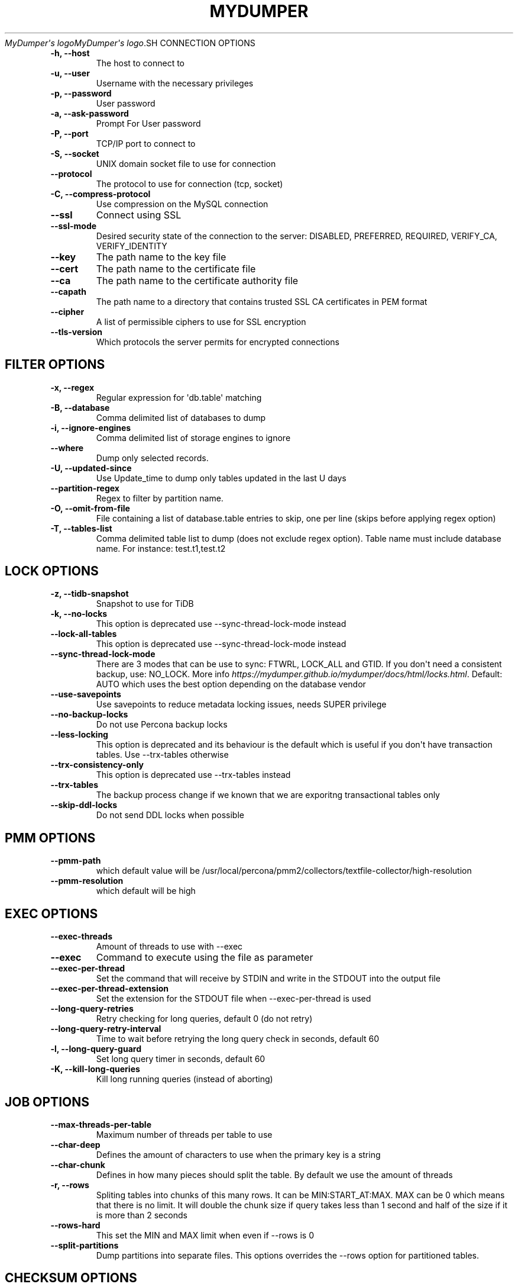.\" Man page generated from reStructuredText.
.
.
.nr rst2man-indent-level 0
.
.de1 rstReportMargin
\\$1 \\n[an-margin]
level \\n[rst2man-indent-level]
level margin: \\n[rst2man-indent\\n[rst2man-indent-level]]
-
\\n[rst2man-indent0]
\\n[rst2man-indent1]
\\n[rst2man-indent2]
..
.de1 INDENT
.\" .rstReportMargin pre:
. RS \\$1
. nr rst2man-indent\\n[rst2man-indent-level] \\n[an-margin]
. nr rst2man-indent-level +1
.\" .rstReportMargin post:
..
.de UNINDENT
. RE
.\" indent \\n[an-margin]
.\" old: \\n[rst2man-indent\\n[rst2man-indent-level]]
.nr rst2man-indent-level -1
.\" new: \\n[rst2man-indent\\n[rst2man-indent-level]]
.in \\n[rst2man-indent\\n[rst2man-indent-level]]u
..
.TH "MYDUMPER" "1" "May 30, 2025" "" "MyDumper"
\fI\%MyDumper\(aqs logo\fP\fI\%MyDumper\(aqs logo\fP.SH CONNECTION OPTIONS
.INDENT 0.0
.TP
.B \-h, \-\-host
The host to connect to
.UNINDENT
.INDENT 0.0
.TP
.B \-u, \-\-user
Username with the necessary privileges
.UNINDENT
.INDENT 0.0
.TP
.B \-p, \-\-password
User password
.UNINDENT
.INDENT 0.0
.TP
.B \-a, \-\-ask\-password
Prompt For User password
.UNINDENT
.INDENT 0.0
.TP
.B \-P, \-\-port
TCP/IP port to connect to
.UNINDENT
.INDENT 0.0
.TP
.B \-S, \-\-socket
UNIX domain socket file to use for connection
.UNINDENT
.INDENT 0.0
.TP
.B \-\-protocol
The protocol to use for connection (tcp, socket)
.UNINDENT
.INDENT 0.0
.TP
.B \-C, \-\-compress\-protocol
Use compression on the MySQL connection
.UNINDENT
.INDENT 0.0
.TP
.B \-\-ssl
Connect using SSL
.UNINDENT
.INDENT 0.0
.TP
.B \-\-ssl\-mode
Desired security state of the connection to the server: DISABLED, PREFERRED, REQUIRED, VERIFY_CA, VERIFY_IDENTITY
.UNINDENT
.INDENT 0.0
.TP
.B \-\-key
The path name to the key file
.UNINDENT
.INDENT 0.0
.TP
.B \-\-cert
The path name to the certificate file
.UNINDENT
.INDENT 0.0
.TP
.B \-\-ca
The path name to the certificate authority file
.UNINDENT
.INDENT 0.0
.TP
.B \-\-capath
The path name to a directory that contains trusted SSL CA certificates in PEM format
.UNINDENT
.INDENT 0.0
.TP
.B \-\-cipher
A list of permissible ciphers to use for SSL encryption
.UNINDENT
.INDENT 0.0
.TP
.B \-\-tls\-version
Which protocols the server permits for encrypted connections
.UNINDENT
.SH FILTER OPTIONS
.INDENT 0.0
.TP
.B \-x, \-\-regex
Regular expression for \(aqdb.table\(aq matching
.UNINDENT
.INDENT 0.0
.TP
.B \-B, \-\-database
Comma delimited list of databases to dump
.UNINDENT
.INDENT 0.0
.TP
.B \-i, \-\-ignore\-engines
Comma delimited list of storage engines to ignore
.UNINDENT
.INDENT 0.0
.TP
.B \-\-where
Dump only selected records.
.UNINDENT
.INDENT 0.0
.TP
.B \-U, \-\-updated\-since
Use Update_time to dump only tables updated in the last U days
.UNINDENT
.INDENT 0.0
.TP
.B \-\-partition\-regex
Regex to filter by partition name.
.UNINDENT
.INDENT 0.0
.TP
.B \-O, \-\-omit\-from\-file
File containing a list of database.table entries to skip, one per line (skips before applying regex option)
.UNINDENT
.INDENT 0.0
.TP
.B \-T, \-\-tables\-list
Comma delimited table list to dump (does not exclude regex option). Table name must include database name. For instance: test.t1,test.t2
.UNINDENT
.SH LOCK OPTIONS
.INDENT 0.0
.TP
.B \-z, \-\-tidb\-snapshot
Snapshot to use for TiDB
.UNINDENT
.INDENT 0.0
.TP
.B \-k, \-\-no\-locks
This option is deprecated use \-\-sync\-thread\-lock\-mode instead
.UNINDENT
.INDENT 0.0
.TP
.B \-\-lock\-all\-tables
This option is deprecated use \-\-sync\-thread\-lock\-mode instead
.UNINDENT
.INDENT 0.0
.TP
.B \-\-sync\-thread\-lock\-mode
There are 3 modes that can be use to sync: FTWRL, LOCK_ALL and GTID. If you don\(aqt need a consistent backup, use: NO_LOCK. More info \fI\%https://mydumper.github.io/mydumper/docs/html/locks.html\fP\&. Default: AUTO which uses the best option depending on the database vendor
.UNINDENT
.INDENT 0.0
.TP
.B \-\-use\-savepoints
Use savepoints to reduce metadata locking issues, needs SUPER privilege
.UNINDENT
.INDENT 0.0
.TP
.B \-\-no\-backup\-locks
Do not use Percona backup locks
.UNINDENT
.INDENT 0.0
.TP
.B \-\-less\-locking
This option is deprecated and its behaviour is the default which is useful if you don\(aqt have transaction tables. Use \-\-trx\-tables otherwise
.UNINDENT
.INDENT 0.0
.TP
.B \-\-trx\-consistency\-only
This option is deprecated use \-\-trx\-tables instead
.UNINDENT
.INDENT 0.0
.TP
.B \-\-trx\-tables
The backup process change if we known that we are exporitng transactional tables only
.UNINDENT
.INDENT 0.0
.TP
.B \-\-skip\-ddl\-locks
Do not send DDL locks when possible
.UNINDENT
.SH PMM OPTIONS
.INDENT 0.0
.TP
.B \-\-pmm\-path
which default value will be /usr/local/percona/pmm2/collectors/textfile\-collector/high\-resolution
.UNINDENT
.INDENT 0.0
.TP
.B \-\-pmm\-resolution
which default will be high
.UNINDENT
.SH EXEC OPTIONS
.INDENT 0.0
.TP
.B \-\-exec\-threads
Amount of threads to use with \-\-exec
.UNINDENT
.INDENT 0.0
.TP
.B \-\-exec
Command to execute using the file as parameter
.UNINDENT
.INDENT 0.0
.TP
.B \-\-exec\-per\-thread
Set the command that will receive by STDIN and write in the STDOUT into the output file
.UNINDENT
.INDENT 0.0
.TP
.B \-\-exec\-per\-thread\-extension
Set the extension for the STDOUT file when \-\-exec\-per\-thread is used
.UNINDENT
.INDENT 0.0
.TP
.B \-\-long\-query\-retries
Retry checking for long queries, default 0 (do not retry)
.UNINDENT
.INDENT 0.0
.TP
.B \-\-long\-query\-retry\-interval
Time to wait before retrying the long query check in seconds, default 60
.UNINDENT
.INDENT 0.0
.TP
.B \-l, \-\-long\-query\-guard
Set long query timer in seconds, default 60
.UNINDENT
.INDENT 0.0
.TP
.B \-K, \-\-kill\-long\-queries
Kill long running queries (instead of aborting)
.UNINDENT
.SH JOB OPTIONS
.INDENT 0.0
.TP
.B \-\-max\-threads\-per\-table
Maximum number of threads per table to use
.UNINDENT
.INDENT 0.0
.TP
.B \-\-char\-deep
Defines the amount of characters to use when the primary key is a string
.UNINDENT
.INDENT 0.0
.TP
.B \-\-char\-chunk
Defines in how many pieces should split the table. By default we use the amount of threads
.UNINDENT
.INDENT 0.0
.TP
.B \-r, \-\-rows
Spliting tables into chunks of this many rows. It can be MIN:START_AT:MAX. MAX can be 0 which means that there is no limit. It will double the chunk size if query takes less than 1 second and half of the size if it is more than 2 seconds
.UNINDENT
.INDENT 0.0
.TP
.B \-\-rows\-hard
This set the MIN and MAX limit when even if \-\-rows is 0
.UNINDENT
.INDENT 0.0
.TP
.B \-\-split\-partitions
Dump partitions into separate files. This options overrides the \-\-rows option for partitioned tables.
.UNINDENT
.SH CHECKSUM OPTIONS
.INDENT 0.0
.TP
.B \-M, \-\-checksum\-all
Dump checksums for all elements
.UNINDENT
.INDENT 0.0
.TP
.B \-\-data\-checksums
Dump table checksums with the data
.UNINDENT
.INDENT 0.0
.TP
.B \-\-schema\-checksums
Dump schema table and view creation checksums
.UNINDENT
.INDENT 0.0
.TP
.B \-\-routine\-checksums
Dump triggers, functions and routines checksums
.UNINDENT
.SH OBJECTS OPTIONS
.INDENT 0.0
.TP
.B \-m, \-\-no\-schemas
Do not dump table schemas with the data and triggers
.UNINDENT
.INDENT 0.0
.TP
.B \-Y, \-\-all\-tablespaces
Dump all the tablespaces.
.UNINDENT
.INDENT 0.0
.TP
.B \-d, \-\-no\-data
Do not dump table data
.UNINDENT
.INDENT 0.0
.TP
.B \-G, \-\-triggers
Dump triggers. By default, it do not dump triggers
.UNINDENT
.INDENT 0.0
.TP
.B \-E, \-\-events
Dump events. By default, it do not dump events
.UNINDENT
.INDENT 0.0
.TP
.B \-R, \-\-routines
Dump stored procedures and functions. By default, it do not dump stored procedures nor functions
.UNINDENT
.INDENT 0.0
.TP
.B \-\-skip\-constraints
Remove the constraints from the CREATE TABLE statement. By default, the statement is not modified
.UNINDENT
.INDENT 0.0
.TP
.B \-\-skip\-indexes
Remove the indexes from the CREATE TABLE statement. By default, the statement is not modified
.UNINDENT
.INDENT 0.0
.TP
.B \-\-views\-as\-tables
Export VIEWs as they were tables
.UNINDENT
.INDENT 0.0
.TP
.B \-W, \-\-no\-views
Do not dump VIEWs
.UNINDENT
.SH STATEMENT OPTIONS
.INDENT 0.0
.TP
.B \-\-load\-data
Instead of creating INSERT INTO statements, it creates LOAD DATA statements and .dat files. This option will be deprecated on future releases use \-\-format
.UNINDENT
.INDENT 0.0
.TP
.B \-\-csv
Automatically enables \-\-load\-data and set variables to export in CSV format. This option will be deprecated on future releases use \-\-format
.UNINDENT
.INDENT 0.0
.TP
.B \-\-format
Set the output format which can be INSERT, LOAD_DATA, CSV or CLICKHOUSE. Default: INSERT
.UNINDENT
.INDENT 0.0
.TP
.B \-\-include\-header
When \-\-load\-data or \-\-csv is used, it will include the header with the column name
.UNINDENT
.INDENT 0.0
.TP
.B \-\-fields\-terminated\-by
Defines the character that is written between fields
.UNINDENT
.INDENT 0.0
.TP
.B \-\-fields\-enclosed\-by
Defines the character to enclose fields. Default: \(dq
.UNINDENT
.INDENT 0.0
.TP
.B \-\-fields\-escaped\-by
Single character that is going to be used to escape characters in theLOAD DATA stament, default: \(aq\(aq
.UNINDENT
.INDENT 0.0
.TP
.B \-\-lines\-starting\-by
Adds the string at the begining of each row. When \-\-load\-data is usedit is added to the LOAD DATA statement. Its affects INSERT INTO statementsalso when it is used.
.UNINDENT
.INDENT 0.0
.TP
.B \-\-lines\-terminated\-by
Adds the string at the end of each row. When \-\-load\-data is used it isadded to the LOAD DATA statement. Its affects INSERT INTO statementsalso when it is used.
.UNINDENT
.INDENT 0.0
.TP
.B \-\-statement\-terminated\-by
This might never be used, unless you know what are you doing
.UNINDENT
.INDENT 0.0
.TP
.B \-N, \-\-insert\-ignore
Dump rows with INSERT IGNORE
.UNINDENT
.INDENT 0.0
.TP
.B \-\-replace
Dump rows with REPLACE
.UNINDENT
.INDENT 0.0
.TP
.B \-\-complete\-insert
Use complete INSERT statements that include column names
.UNINDENT
.INDENT 0.0
.TP
.B \-\-hex\-blob
Dump binary columns using hexadecimal notation
.UNINDENT
.INDENT 0.0
.TP
.B \-\-skip\-definer
Removes DEFINER from the CREATE statement. By default, statements are not modified
.UNINDENT
.INDENT 0.0
.TP
.B \-s, \-\-statement\-size
Attempted size of INSERT statement in bytes, default 1000000
.UNINDENT
.INDENT 0.0
.TP
.B \-\-tz\-utc
SET TIME_ZONE=\(aq+00:00\(aq at top of dump to allow dumping of TIMESTAMP data when a server has data in different time zones or data is being moved between servers with different time zones, defaults to on use \-\-skip\-tz\-utc to disable.
.UNINDENT
.INDENT 0.0
.TP
.B \-\-skip\-tz\-utc
Doesn\(aqt add SET TIMEZONE on the backup files
.UNINDENT
.INDENT 0.0
.TP
.B \-\-set\-names
Sets the names, use it at your own risk, default binary
.UNINDENT
.SH EXTRA OPTIONS
.INDENT 0.0
.TP
.B \-F, \-\-chunk\-filesize
Split data files into pieces of this size in MB. Useful for myloader multi\-threading.
.UNINDENT
.INDENT 0.0
.TP
.B \-\-exit\-if\-broken\-table\-found
Exits if a broken table has been found
.UNINDENT
.INDENT 0.0
.TP
.B \-\-success\-on\-1146
Not increment error count and Warning instead of Critical in case of table doesn\(aqt exist
.UNINDENT
.INDENT 0.0
.TP
.B \-e, \-\-build\-empty\-files
Build dump files even if no data available from table
.UNINDENT
.INDENT 0.0
.TP
.B \-\-no\-check\-generated\-fields
Queries related to generated fields are not going to be executed.It will lead to restoration issues if you have generated columns
.UNINDENT
.INDENT 0.0
.TP
.B \-\-order\-by\-primary
Sort the data by Primary Key or Unique key if no primary key exists
.UNINDENT
.INDENT 0.0
.TP
.B \-\-compact
Give less verbose output. Disables header/footer constructs.
.UNINDENT
.INDENT 0.0
.TP
.B \-c, \-\-compress
Compress output files using: /usr/bin/gzip and /usr/bin/zstd. Options: GZIP and ZSTD. Default: GZIP
.UNINDENT
.INDENT 0.0
.TP
.B \-\-use\-defer
Use defer integer sharding until all non\-integer PK tables processed (saves RSS for huge quantities of tables)
.UNINDENT
.INDENT 0.0
.TP
.B \-\-check\-row\-count
Run SELECT COUNT(*) and fail mydumper if dumped row count is different
.UNINDENT
.SH DAEMON OPTIONS
.INDENT 0.0
.TP
.B \-D, \-\-daemon
Enable daemon mode
.UNINDENT
.INDENT 0.0
.TP
.B \-I, \-\-snapshot\-interval
Interval between each dump snapshot (in minutes), requires \-\-daemon, default 60
.UNINDENT
.INDENT 0.0
.TP
.B \-X, \-\-snapshot\-count
number of snapshots, default 2
.UNINDENT
.SH APPLICATION OPTIONS:
.INDENT 0.0
.TP
.B \-?, \-\-help
Show help options
.UNINDENT
.INDENT 0.0
.TP
.B \-o, \-\-outputdir
Directory to output files to
.UNINDENT
.INDENT 0.0
.TP
.B \-\-clear
Clear output directory before dumping
.UNINDENT
.INDENT 0.0
.TP
.B \-\-dirty
Overwrite output directory without clearing (beware of leftower chunks)
.UNINDENT
.INDENT 0.0
.TP
.B \-\-stream
It will stream over STDOUT once the files has been written. Since v0.12.7\-1, accepts NO_DELETE, NO_STREAM_AND_NO_DELETE and TRADITIONAL which is the default value and used if no parameter is given and also NO_STREAM since v0.16.3\-1
.UNINDENT
.INDENT 0.0
.TP
.B \-L, \-\-logfile
Log file name to use, by default stdout is used
.UNINDENT
.INDENT 0.0
.TP
.B \-\-disk\-limits
Set the limit to pause and resume if determines there is no enough disk space.Accepts values like: \(aq<resume>:<pause>\(aq in MB.For instance: 100:500 will pause when there is only 100MB free and willresume if 500MB are available
.UNINDENT
.INDENT 0.0
.TP
.B \-\-masquerade\-filename
Masquerades the filenames
.UNINDENT
.INDENT 0.0
.TP
.B \-t, \-\-threads
Number of threads to use, 0 means to use number of CPUs. Default: 4
.UNINDENT
.INDENT 0.0
.TP
.B \-V, \-\-version
Show the program version and exit
.UNINDENT
.INDENT 0.0
.TP
.B \-v, \-\-verbose
Verbosity of output, 0 = silent, 1 = errors, 2 = warnings, 3 = info, default 2
.UNINDENT
.INDENT 0.0
.TP
.B \-\-debug
Turn on debugging output (automatically sets verbosity to 3)
.UNINDENT
.INDENT 0.0
.TP
.B \-\-defaults\-file
Use a specific defaults file. Default: /etc/mydumper.cnf
.UNINDENT
.INDENT 0.0
.TP
.B \-\-defaults\-extra\-file
Use an additional defaults file. This is loaded after \-\-defaults\-file, replacing previous defined values
.UNINDENT
.INDENT 0.0
.TP
.B \-\-source\-control\-command
Instruct the proper commands to execute depending where are configuring the replication. Options: TRADITIONAL, AWS
.UNINDENT
.INDENT 0.0
.TP
.B \-\-source\-data
It will include the options in the metadata file, to allow myloader to establish replication
.UNINDENT
.SH AUTHOR
David Ducos
.SH COPYRIGHT
2024, David Ducos
.\" Generated by docutils manpage writer.
.
